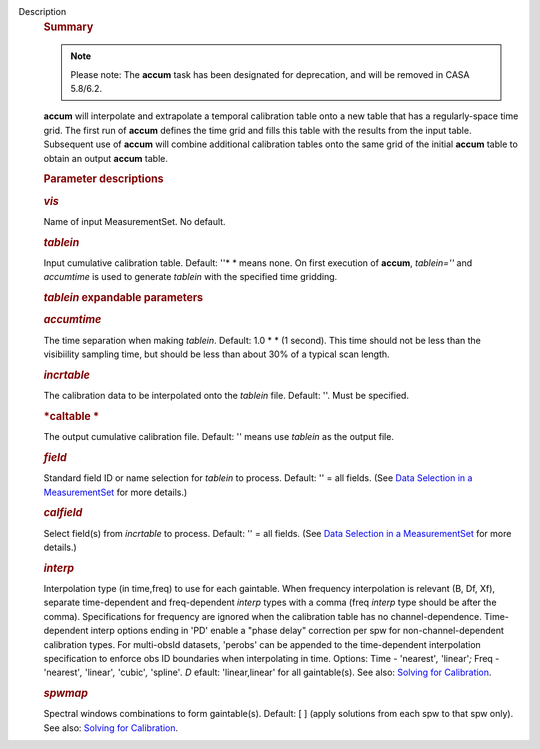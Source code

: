 Description
      .. rubric:: Summary
         :name: summary

      .. note:: Please note: The **accum** task has been designated for
         deprecation, and will be removed in CASA 5.8/6.2.

       

      **accum** will interpolate and extrapolate a temporal calibration
      table onto a new table that has a regularly-space time grid. The
      first run of **accum** defines the time grid and fills this table
      with the results from the input table. Subsequent use of **accum**
      will combine additional calibration tables onto the same grid of
      the initial **accum** table to obtain an output **accum** table. 

       

      .. rubric:: Parameter descriptions
         :name: title0

      .. rubric:: *vis*
         :name: vis

      Name of input MeasurementSet. No default.

      .. rubric:: *tablein*
         :name: tablein

      Input cumulative calibration table. Default: ''* * means none. On
      first execution of **accum**, *tablein=''*  and *accumtime* is
      used to generate *tablein* with the specified time gridding.

      .. rubric:: *tablein* expandable parameters
         :name: tablein-expandable-parameters

      .. rubric:: *accumtime*
         :name: accumtime

      The time separation when making *tablein*. Default: 1.0 * * (1
      second). This time should not be less than the visibiility
      sampling time, but should be less than about 30% of a typical scan
      length.

       

      .. rubric:: *incrtable*
         :name: incrtable

      The calibration data to be interpolated onto the *tablein* file.
      Default: ''. Must be specified.

      .. rubric:: *caltable *
         :name: caltable

      The output cumulative calibration file. Default: ''  means use
      *tablein* as the output file.

      .. rubric:: *field*
         :name: field

      Standard field ID or name selection for *tablein* to process.
      Default: '' = all fields. (See `Data Selection in a
      MeasurementSet <https://casa.nrao.edu/casadocs-devel/stable/calibration-and-visibility-data/data-selection-in-a-measurementset>`__ for
      more details.)

      .. rubric:: *calfield*
         :name: calfield

      Select field(s) from *incrtable* to process. Default: '' = all
      fields. (See `Data Selection in a
      MeasurementSet <https://casa.nrao.edu/casadocs-devel/stable/calibration-and-visibility-data/data-selection-in-a-measurementset>`__ for
      more details.) 

      .. rubric:: *interp*
         :name: interp

      Interpolation type (in time,freq) to use for each gaintable. When
      frequency interpolation is relevant (B, Df, Xf), separate
      time-dependent and freq-dependent *interp* types with a comma
      (freq *interp* type should be after the comma). Specifications for
      frequency are ignored when the calibration table has no
      channel-dependence. Time-dependent interp options ending in 'PD'
      enable a "phase delay" correction per spw for
      non-channel-dependent calibration types. For multi-obsId datasets,
      'perobs' can be appended to the time-dependent interpolation
      specification to enforce obs ID boundaries when interpolating in
      time. Options: Time - 'nearest'*,* 'linear'*;* Freq - 'nearest'*,*
      'linear'*,* 'cubic'*,* 'spline'*. D* efault: 'linear,linear' for
      all gaintable(s). See also: `Solving for
      Calibration <https://casa.nrao.edu/casadocs-devel/stable/calibration-and-visibility-data/synthesis-calibration/solving-for-calibration>`__.

      .. rubric:: *spwmap*
         :name: spwmap

      Spectral windows combinations to form gaintable(s). Default: [ ]
      (apply solutions from each spw to that spw only). See
      also: `Solving for
      Calibration <https://casa.nrao.edu/casadocs-devel/stable/calibration-and-visibility-data/synthesis-calibration/solving-for-calibration>`__.
